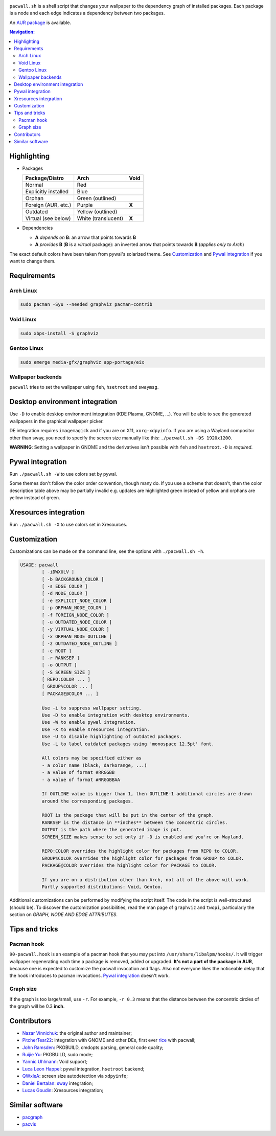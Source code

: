 .. image:: screenshot.png

``pacwall.sh`` is a shell script that changes your wallpaper to the dependency
graph of installed packages. Each package is a node and each edge indicates a
dependency between two packages.

An `AUR package`_ is available.

.. contents:: Navigation:
   :backlinks: none

------------
Highlighting
------------

* Packages

  +---------------------+--------------------+-------+
  | Package/Distro      | Arch               | Void  |
  +=====================+====================+=======+
  | Normal              | Red                        |
  +---------------------+----------------------------+
  | Explicitly installed| Blue                       |
  +---------------------+----------------------------+
  | Orphan              | Green (outlined)           |
  +---------------------+--------------------+-------+
  | Foreign (AUR, etc.) | Purple             | **X** |
  +---------------------+--------------------+-------+
  | Outdated            | Yellow (outlined)          |
  +---------------------+--------------------+-------+
  | Virtual (see below) | White (translucent)| **X** |
  +---------------------+--------------------+-------+

* Dependencies

  * **A** *depends on* **B**: an arrow that points towards **B**
  * **A** *provides* **B** (**B** is a *virtual* package):
    an inverted arrow that points towards **B**
    (*applies only to Arch*)

The exact default colors have been taken from pywal's solarized theme.
See `Customization`_ and `Pywal integration`_ if you want to change them.

------------
Requirements
------------

~~~~~~~~~~
Arch Linux
~~~~~~~~~~

.. code-block:: bash

    sudo pacman -Syu --needed graphviz pacman-contrib

~~~~~~~~~~
Void Linux
~~~~~~~~~~

.. code-block:: bash

    sudo xbps-install -S graphviz

~~~~~~~~~~~~
Gentoo Linux
~~~~~~~~~~~~

.. code-block:: bash

    sudo emerge media-gfx/graphviz app-portage/eix


~~~~~~~~~~~~~~~~~~
Wallpaper backends
~~~~~~~~~~~~~~~~~~

``pacwall`` tries to set the wallpaper using ``feh``, ``hsetroot`` and ``swaymsg``.

-------------------------------
Desktop environment integration
-------------------------------

Use ``-D`` to enable desktop environment integration (KDE Plasma, GNOME, ...).
You will be able to see the generated wallpapers in the graphical wallpaper picker.

DE integration requires ``imagemagick`` and if you are on X11, ``xorg-xdpyinfo``.
If you are using a Wayland compositor other than sway, you need to specify
the screen size manually like this: ``./pacwall.sh -DS 1920x1200``.

**WARNING**:
Setting a wallpaper in GNOME and the derivatives isn't possible with ``feh`` and ``hsetroot``.
``-D`` is *required*.

-----------------
Pywal integration
-----------------

Run ``./pacwall.sh -W`` to use colors set by pywal.

Some themes don't follow the color order convention, though many do.
If you use a scheme that doesn't, then the color description table
above may be partially invalid e.g. updates are highlighted green instead of
yellow and orphans are yellow instead of green.

----------------------
Xresources integration
----------------------

Run ``./pacwall.sh -X`` to use colors set in Xresources.

-------------
Customization
-------------

Customizations can be made on the command line, see the options with
``./pacwall.sh -h``.

.. code-block::

    USAGE: pacwall
            [ -iDWXULV ]
            [ -b BACKGROUND_COLOR ]
            [ -s EDGE_COLOR ]
            [ -d NODE_COLOR ]
            [ -e EXPLICIT_NODE_COLOR ]
            [ -p ORPHAN_NODE_COLOR ]
            [ -f FOREIGN_NODE_COLOR ]
            [ -u OUTDATED_NODE_COLOR ]
            [ -y VIRTUAL_NODE_COLOR ]
            [ -x ORPHAN_NODE_OUTLINE ]
            [ -z OUTDATED_NODE_OUTLINE ]
            [ -c ROOT ]
            [ -r RANKSEP ]
            [ -o OUTPUT ]
            [ -S SCREEN_SIZE ]
            [ REPO:COLOR ... ]
            [ GROUP%COLOR ... ]
            [ PACKAGE@COLOR ... ]

            Use -i to suppress wallpaper setting.
            Use -D to enable integration with desktop environments.
            Use -W to enable pywal integration.
            Use -X to enable Xresources integration.
            Use -U to disable highlighting of outdated packages.
            Use -L to label outdated packages using 'monospace 12.5pt' font.

            All colors may be specified either as
            - a color name (black, darkorange, ...)
            - a value of format #RRGGBB
            - a value of format #RRGGBBAA

            If OUTLINE value is bigger than 1, then OUTLINE-1 additional circles are drawn
            around the corresponding packages.

            ROOT is the package that will be put in the center of the graph.
            RANKSEP is the distance in **inches** between the concentric circles.
            OUTPUT is the path where the generated image is put.
            SCREEN_SIZE makes sense to set only if -D is enabled and you're on Wayland.

            REPO:COLOR overrides the highlight color for packages from REPO to COLOR.
            GROUP%COLOR overrides the highlight color for packages from GROUP to COLOR.
            PACKAGE@COLOR overrides the highlight color for PACKAGE to COLOR.

            If you are on a distribution other than Arch, not all of the above will work.
            Partly supported distributions: Void, Gentoo.

Additional customizations can be performed by modifying the script itself.
The code in the script is well-structured (should be).
To discover the customization possibilities, read the man page of ``graphviz``
and ``twopi``, particularly the section on *GRAPH, NODE AND EDGE ATTRIBUTES*.

---------------
Tips and tricks
---------------

~~~~~~~~~~~
Pacman hook
~~~~~~~~~~~

``90-pacwall.hook`` is an example of a pacman hook that you may put into
``/usr/share/libalpm/hooks/``. It will trigger wallpaper regenerating each time
a package is removed, added or upgraded. **It's not a part of the package in AUR**,
because one is expected to customize the pacwall invocation and flags. Also not
everyone likes the noticeable delay that the hook introduces to pacman invocations.
`Pywal integration`_ doesn't work.

~~~~~~~~~~
Graph size
~~~~~~~~~~

If the graph is too large/small, use ``-r``.
For example, ``-r 0.3`` means that the distance between the concentric circles
of the graph will be 0.3 **inch**.

------------
Contributors
------------

* `Nazar Vinnichuk`_: the original author and maintainer;
* `PitcherTear22`_: integration with GNOME and other DEs, first ever rice_ with pacwall;
* `John Ramsden`_: PKGBUILD, cmdopts parsing, general code quality;
* `Ruijie Yu`_: PKGBUILD, sudo mode;
* `Yannic Uhlmann`_: Void support;
* `Luca Leon Happel`_: pywal integration, ``hsetroot`` backend;
* `QWxleA`_: screen size autodetection via ``xdpyinfo``;
* `Daniel Bertalan`_: sway_ integration;
* `Lucas Goudin`_: Xresources integration;

----------------
Similar software
----------------

* pacgraph_
* pacvis_

.. LINKS:
.. _AUR package: https://aur.archlinux.org/packages/pacwall-git/
.. _Nazar Vinnichuk: https://github.com/Kharacternyk
.. _PitcherTear22: https://github.com/PitcherTear22
.. _John Ramsden: https://github.com/johnramsden
.. _Ruijie Yu: https://github.com/RuijieYu
.. _Yannic Uhlmann: https://github.com/AugustUnderground
.. _Luca Leon Happel: https://github.com/Quoteme
.. _QwxleA: https://github.com/QWxleA
.. _Daniel Bertalan: https://github.com/BertalanD
.. _Lucas Goudin: https://github.com/Rukkaitto
.. _rice: https://www.reddit.com/r/unixporn/comments/fnfujo/gnome_first_rice_pacwall/
.. _pacgraph: http://kmkeen.com/pacgraph/
.. _pacvis: https://github.com/farseerfc/pacvis
.. _sway: https://github.com/swaywm/sway

